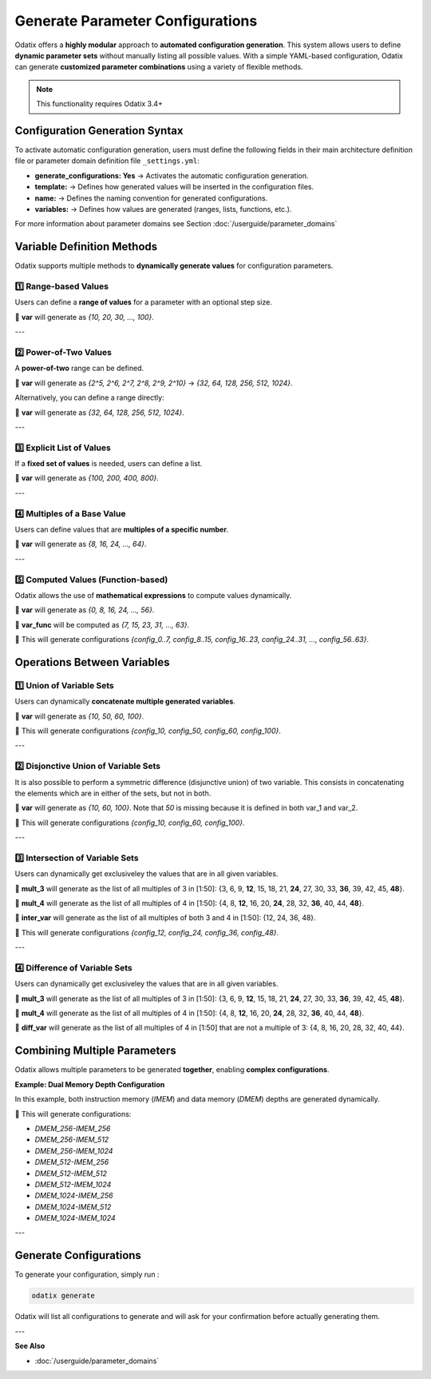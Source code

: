 ###############################################
Generate Parameter Configurations
###############################################

Odatix offers a **highly modular** approach to **automated configuration generation**.  
This system allows users to define **dynamic parameter sets** without manually listing all possible values.  
With a simple YAML-based configuration, Odatix can generate **customized parameter combinations** using a variety of flexible methods.

.. note::

  This functionality requires Odatix 3.4+

**********************************
Configuration Generation Syntax
**********************************

To activate automatic configuration generation, users must define the following fields 
in their main architecture definition file or parameter domain definition file ``_settings.yml``:

.. code-block:: yaml
  :caption: _settings.yml
  :linenos:

  generate_configurations: Yes
  generate_configurations_settings:
    template: "parameter VALUE = $var;"
    name: "config_${var}"
    variables:
      # One or more of the variable definition methods described below

- **generate_configurations: Yes** → Activates the automatic configuration generation.
- **template:** → Defines how generated values will be inserted in the configuration files.
- **name:** → Defines the naming convention for generated configurations.
- **variables:** → Defines how values are generated (ranges, lists, functions, etc.).

For more information about parameter domains see Section :doc:`/userguide/parameter_domains`

***********************************
Variable Definition Methods
***********************************

Odatix supports multiple methods to **dynamically generate values** for configuration parameters.

1️⃣ **Range-based Values**
--------------------------------

Users can define a **range of values** for a parameter with an optional step size.

.. code-block:: yaml
  :caption: _settings.yml
  :linenos:

  generate_configurations: Yes
  generate_configurations_settings:
    template: "parameter VALUE = $var;"
    name: "config_${var}"
    variables:
      var:
        type: range
        settings:
          from: 10
          to: 100
          step: 10

🔹 **var** will generate as `{10, 20, 30, ..., 100}`.

---

2️⃣ **Power-of-Two Values**
--------------------------------

A **power-of-two** range can be defined.

.. code-block:: yaml
  :caption: _settings.yml
  :linenos:

  generate_configurations: Yes
  generate_configurations_settings:
    template: "parameter VALUE = $var;"
    name: "config_${var}"
    variables:
      var:
        type: power_of_two
        settings:
          from_2^: 5
          to_2^: 10

🔹 **var** will generate as `{2^5, 2^6, 2^7, 2^8, 2^9, 2^10}` → `{32, 64, 128, 256, 512, 1024}`.

Alternatively, you can define a range directly:

.. code-block:: yaml
  :caption: _settings.yml
  :linenos:

  generate_configurations: Yes
  generate_configurations_settings:
    template: "parameter VALUE = $var;"
    name: "config_${var}"
    variables:
      var:
        type: power_of_two
        settings:
          from: 32
          to: 1024

🔹 **var** will generate as `{32, 64, 128, 256, 512, 1024}`.

---

3️⃣ **Explicit List of Values**
--------------------------------

If a **fixed set of values** is needed, users can define a list.

.. code-block:: yaml
  :caption: _settings.yml
  :linenos:

  generate_configurations: Yes
  generate_configurations_settings:
    template: "parameter VALUE = $var;"
    name: "config_${var}"
    variables:
      var:
        type: list
        settings:
          list: [100, 225, 412, 803]

🔹 **var** will generate as `{100, 200, 400, 800}`.

.. 🔹 This will generate configurations `{config_100, config_200, config_400, config_800}`.

---

4️⃣ **Multiples of a Base Value**
----------------------------------

Users can define values that are **multiples of a specific number**.

.. code-block:: yaml
  :caption: _settings.yml
  :linenos:

  generate_configurations: Yes
  generate_configurations_settings:
    template: "parameter VALUE = $var;"
    name: "config_${var}"
    variables:
      var:
        type: multiples
        settings:
          base: 8
          from: 8
          to: 64

🔹 **var** will generate as `{8, 16, 24, ..., 64}`.

---

5️⃣ **Computed Values (Function-based)**
----------------------------------------

Odatix allows the use of **mathematical expressions** to compute values dynamically.

.. code-block:: yaml
  :caption: _settings.yml
  :linenos:

  generate_configurations: Yes
  generate_configurations_settings:
    template: "parameter VALUE_START = $var;\n parameter VALUE_END = ${var_func};"
    name: "config_${var}..${var_func}"
    variables:
      var:
        type: multiples
        settings:
          from: 0
          to: 56
          base: 8
      var_func:
        type: function
        settings:
          op: ${var}+7

🔹 **var** will generate as `{0, 8, 16, 24, ..., 56}`.

🔹 **var_func** will be computed as `{7, 15, 23, 31, ..., 63}`.

🔹 This will generate configurations `{config_0..7, config_8..15, config_16..23, config_24..31, ..., config_56..63}`.


***********************************
Operations Between Variables
***********************************

1️⃣ **Union of Variable Sets**
-------------------------------

Users can dynamically **concatenate multiple generated variables**.

.. code-block:: yaml
  :caption: _settings.yml
  :linenos:

  generate_configurations: Yes
  generate_configurations_settings:
    template: "parameter VALUE = ${union_var};"
    name: "config_${union_var}"
    variables:
      var_1:
        type: list
        settings:
          list: [50, 60]
      var_2:
        type: list
        settings:
          list: [10, 100]
      union_var:
        type: union
        settings:
          sources: [var_1, var_2]

🔹 **var** will generate as `{10, 50, 60, 100}`.

🔹 This will generate configurations `{config_10, config_50, config_60, config_100}`.

---

2️⃣ **Disjonctive Union of Variable Sets**
-------------------------------------------

It is also possible to perform a symmetric difference (disjunctive union) of two variable. 
This consists in concatenating the elements which are in either of the sets, but not in both.

.. code-block:: yaml
  :caption: _settings.yml
  :linenos:

  generate_configurations: Yes
  generate_configurations_settings:
    template: "parameter VALUE = ${union_var};"
    name: "config_${union_var}"
    variables:
      var_1:
        type: list
        settings:
          list: [50, 60]
      var_2:
        type: list
        settings:
          list: [10, 50, 100]
      union_var:
        type: disjunctive_union
        settings:
          sources: [var_1, var_2]

🔹 **var** will generate as `{10, 60, 100}`. Note that `50` is missing because it is defined in both var_1 and var_2.

🔹 This will generate configurations `{config_10, config_60, config_100}`.

---

3️⃣ **Intersection of Variable Sets**
--------------------------------------

Users can dynamically get exclusiveley the values that are in all given variables.

.. code-block:: yaml
  :caption: _settings.yml
  :linenos:

  generate_configurations: Yes
  generate_configurations_settings:
    template: "parameter VALUE = ${inter_var};"
    name: "config_${inter_var}"
    variables:
      mult_3:
        type: multiples
        settings:
          base: 3
          from: 1
          to: 50
      mult_4:
        type: multiples
        settings:
          base: 4
          from: 1
          to: 50
      inter_var:
        type: intersection
        settings:
          sources: [mult_3, mult_4]

🔹 **mult_3** will generate as the list of all multiples of 3 in [1:50]: 
{3, 6, 9, **12**, 15, 18, 21, **24**, 27, 30, 33, **36**, 39, 42, 45, **48**}.

🔹 **mult_4** will generate as the list of all multiples of 4 in [1:50]: 
{4, 8, **12**, 16, 20, **24**, 28, 32, **36**, 40, 44, **48**}.

🔹 **inter_var** will generate as the list of all multiples of both 3 and 4 in [1:50]: 
{12, 24, 36, 48}.

🔹 This will generate configurations `{config_12, config_24, config_36, config_48}`.

---

4️⃣ **Difference of Variable Sets**
--------------------------------------

Users can dynamically get exclusiveley the values that are in all given variables.

.. code-block:: yaml
  :caption: _settings.yml
  :linenos:

  generate_configurations: Yes
  generate_configurations_settings:
    template: "parameter VALUE = ${diff_var};"
    name: "config_${diff_var}"
    variables:
      mult_3:
        type: multiples
        settings:
          base: 3
          from: 1
          to: 50
      mult_4:
        type: multiples
        settings:
          base: 4
          from: 1
          to: 50
      diff_var:
        type: difference
        settings:
          sources: [mult_4, mult_3]

🔹 **mult_3** will generate as the list of all multiples of 3 in [1:50]: 
{3, 6, 9, **12**, 15, 18, 21, **24**, 27, 30, 33, **36**, 39, 42, 45, **48**}.

🔹 **mult_4** will generate as the list of all multiples of 4 in [1:50]: 
{4, 8, **12**, 16, 20, **24**, 28, 32, **36**, 40, 44, **48**}.

🔹 **diff_var** will generate as the list of all multiples of 4 in [1:50] that are not a multiple of 3: 
{4, 8, 16, 20, 28, 32, 40, 44}.


***********************************
Combining Multiple Parameters
***********************************

Odatix allows multiple parameters to be generated **together**, enabling **complex configurations**.

**Example: Dual Memory Depth Configuration**

In this example, both instruction memory (`IMEM`) and data memory (`DMEM`) depths are generated dynamically.

.. code-block:: yaml
  :caption: _settings.yml
  :linenos:

  start_delimiter: "  // <mem>"
  stop_delimiter: "  // </mem>"

  generate_configurations: Yes
  generate_configurations_settings:
    template: "\n  parameter p_dmem_depth_pw2  = $dmem_depth,\n  parameter p_imem_depth_pw2  = $imem_depth,\n"
    name: "DMEM_${dmem_depth_pw2}-IMEM_${imem_depth_pw2}"
    variables:
      dmem_depth:
        type: range
        settings:
          from: 8
          to: 10
      dmem_depth_pw2:
        type: function
        settings:
          op: 2^$dmem_depth
      imem_depth:
        type: range
        settings:
          from: 8
          to: 10
      imem_depth_pw2:
        type: function
        settings:
          op: 2^$imem_depth

🔹 This will generate configurations:

- `DMEM_256-IMEM_256`
- `DMEM_256-IMEM_512`
- `DMEM_256-IMEM_1024`
- `DMEM_512-IMEM_256`
- `DMEM_512-IMEM_512`
- `DMEM_512-IMEM_1024`
- `DMEM_1024-IMEM_256`
- `DMEM_1024-IMEM_512`
- `DMEM_1024-IMEM_1024`

---

***********************************
Generate Configurations
***********************************

To generate your configuration, simply run :

.. code-block:: bash

  odatix generate

Odatix will list all configurations to generate and will ask for your confirmation before actually generating them.

---

**See Also**

- :doc:`/userguide/parameter_domains`
